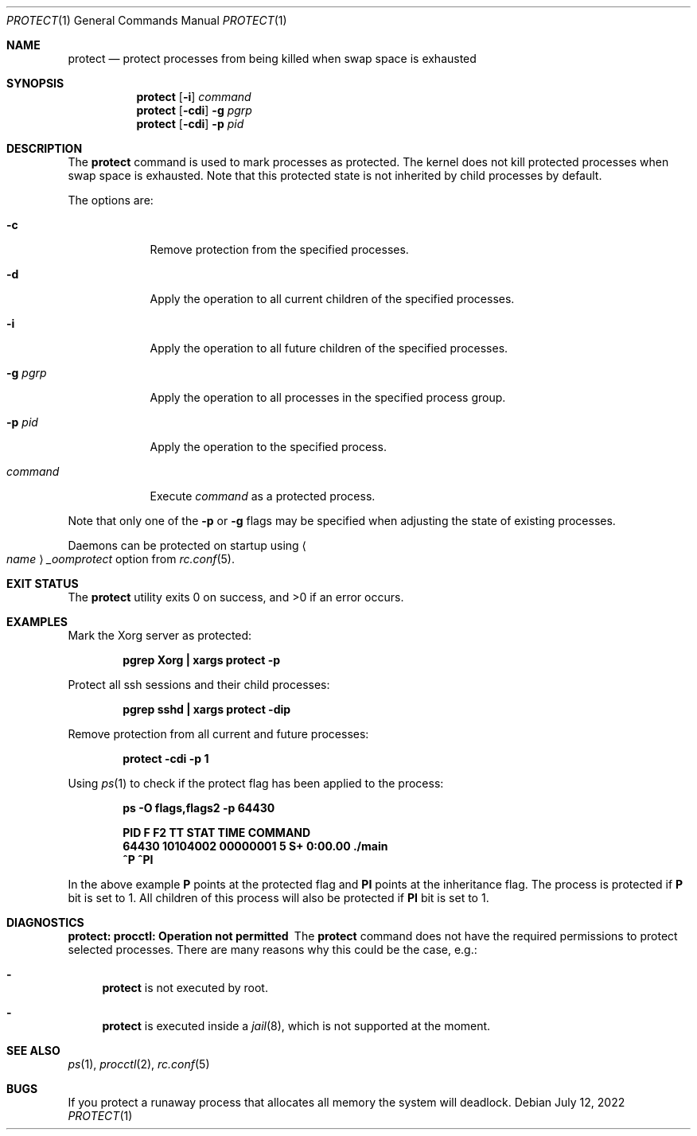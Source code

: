 .\" Copyright (c) 2013 Hudson River Trading LLC
.\" Written by: John H. Baldwin <jhb@FreeBSD.org>
.\" All rights reserved.
.\"
.\" Redistribution and use in source and binary forms, with or without
.\" modification, are permitted provided that the following conditions
.\" are met:
.\" 1. Redistributions of source code must retain the above copyright
.\"    notice, this list of conditions and the following disclaimer.
.\" 2. Redistributions in binary form must reproduce the above copyright
.\"    notice, this list of conditions and the following disclaimer in the
.\"    documentation and/or other materials provided with the distribution.
.\"
.\" THIS SOFTWARE IS PROVIDED BY THE AUTHOR AND CONTRIBUTORS ``AS IS'' AND
.\" ANY EXPRESS OR IMPLIED WARRANTIES, INCLUDING, BUT NOT LIMITED TO, THE
.\" IMPLIED WARRANTIES OF MERCHANTABILITY AND FITNESS FOR A PARTICULAR PURPOSE
.\" ARE DISCLAIMED.  IN NO EVENT SHALL THE AUTHOR OR CONTRIBUTORS BE LIABLE
.\" FOR ANY DIRECT, INDIRECT, INCIDENTAL, SPECIAL, EXEMPLARY, OR CONSEQUENTIAL
.\" DAMAGES (INCLUDING, BUT NOT LIMITED TO, PROCUREMENT OF SUBSTITUTE GOODS
.\" OR SERVICES; LOSS OF USE, DATA, OR PROFITS; OR BUSINESS INTERRUPTION)
.\" HOWEVER CAUSED AND ON ANY THEORY OF LIABILITY, WHETHER IN CONTRACT, STRICT
.\" LIABILITY, OR TORT (INCLUDING NEGLIGENCE OR OTHERWISE) ARISING IN ANY WAY
.\" OUT OF THE USE OF THIS SOFTWARE, EVEN IF ADVISED OF THE POSSIBILITY OF
.\" SUCH DAMAGE.
.\"
.\" $FreeBSD$
.\"
.Dd July 12, 2022
.Dt PROTECT 1
.Os
.Sh NAME
.Nm protect
.Nd "protect processes from being killed when swap space is exhausted"
.Sh SYNOPSIS
.Nm
.Op Fl i
.Ar command
.Nm
.Op Fl cdi
.Fl g Ar pgrp
.Nm
.Op Fl cdi
.Fl p Ar pid
.Sh DESCRIPTION
The
.Nm
command is used to mark processes as protected.
The kernel does not kill protected processes when swap space is exhausted.
Note that this protected state is not inherited by child processes by default.
.Pp
The options are:
.Bl -tag -width command
.It Fl c
Remove protection from the specified processes.
.It Fl d
Apply the operation to all current children of the specified processes.
.It Fl i
Apply the operation to all future children of the specified processes.
.It Fl g Ar pgrp
Apply the operation to all processes in the specified process group.
.It Fl p Ar pid
Apply the operation to the specified process.
.It Ar command
Execute
.Ar command
as a protected process.
.El
.Pp
Note that only one of the
.Fl p
or
.Fl g
flags may be specified when adjusting the state of existing processes.
.Pp
Daemons can be protected on startup using
.Ao Ar name Ac Ns Va _oomprotect
option from
.Xr rc.conf 5 .
.Sh EXIT STATUS
.Ex -std
.Sh EXAMPLES
Mark the Xorg server as protected:
.Pp
.Dl "pgrep Xorg | xargs protect -p"
.Pp
Protect all ssh sessions and their child processes:
.Pp
.Dl "pgrep sshd | xargs protect -dip"
.Pp
Remove protection from all current and future processes:
.Pp
.Dl "protect -cdi -p 1"
.Pp
Using
.Xr ps 1
to check if the protect flag has been applied to the process:
.Pp
.Dl "ps -O flags,flags2 -p 64430"
.Pp
.Dl " PID        F       F2 TT  STAT    TIME COMMAND"
.Dl "64430 10104002 00000001  5  S+   0:00.00 ./main"
.Dl "        ^P            ^PI"
.Pp
In the above example
.Nm P
points at the protected flag and
.Nm PI
points at the inheritance flag.
The process is protected if
.Nm P
bit is set to 1.
All children of this process will also be protected if
.Nm PI
bit is set to 1.
.Sh DIAGNOSTICS
.Bl -diag
.It "protect: procctl: Operation not permitted"
The
.Nm
command does not have the required permissions to protect selected processes.
There are many reasons why this could be the case, e.g.:
.Bl -dash
.It
.Nm
is not executed by root.
.It
.Nm
is executed inside a
.Xr jail 8 ,
which is not supported at the moment.
.El
.El
.Sh SEE ALSO
.Xr ps 1 ,
.Xr procctl 2 ,
.Xr rc.conf 5
.Sh BUGS
If you protect a runaway process that allocates all memory the system will
deadlock.
